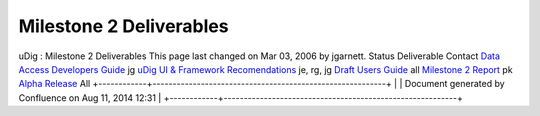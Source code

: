 Milestone 2 Deliverables
########################

uDig : Milestone 2 Deliverables
This page last changed on Mar 03, 2006 by jgarnett.
Status
Deliverable
Contact
|image0|
`Data Access Developers Guide <http://udig.refractions.net/docs/uDig-DataAccessGuide.pdf>`__
jg
|image1|
`uDig UI & Framework
Recomendations <http://udig.refractions.net/docs/uDig-UIandFrameworkRecommendations.pdf>`__
je, rg, jg
|image2|
`Draft Users Guide <http://udig.refractions.net/confluence//display/EN/Home>`__
all
|image3|
`Milestone 2 Report <http://udig.refractions.net/docs/Milestone_2.pdf>`__
pk
|image4|
`Alpha Release <UDIG%200.4.html>`__
All
+------------+----------------------------------------------------------+
| |image6|   | Document generated by Confluence on Aug 11, 2014 12:31   |
+------------+----------------------------------------------------------+

.. |image0| image:: images/icons/emoticons/check.gif
.. |image1| image:: images/icons/emoticons/check.gif
.. |image2| image:: images/icons/emoticons/check.gif
.. |image3| image:: images/icons/emoticons/check.gif
.. |image4| image:: images/icons/emoticons/check.gif
.. |image5| image:: images/border/spacer.gif
.. |image6| image:: images/border/spacer.gif
